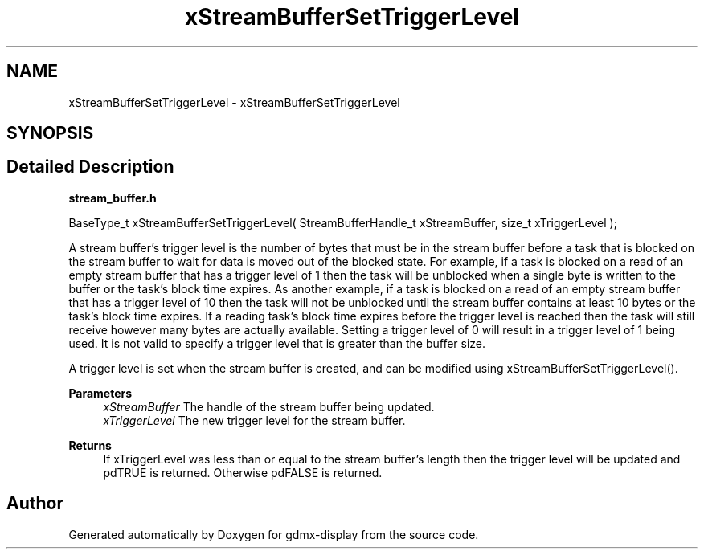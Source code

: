 .TH "xStreamBufferSetTriggerLevel" 3 "Mon May 24 2021" "gdmx-display" \" -*- nroff -*-
.ad l
.nh
.SH NAME
xStreamBufferSetTriggerLevel \- xStreamBufferSetTriggerLevel
.SH SYNOPSIS
.br
.PP
.SH "Detailed Description"
.PP 
\fBstream_buffer\&.h\fP
.PP
.PP
.nf

BaseType_t xStreamBufferSetTriggerLevel( StreamBufferHandle_t xStreamBuffer, size_t xTriggerLevel );
.fi
.PP
.PP
A stream buffer's trigger level is the number of bytes that must be in the stream buffer before a task that is blocked on the stream buffer to wait for data is moved out of the blocked state\&. For example, if a task is blocked on a read of an empty stream buffer that has a trigger level of 1 then the task will be unblocked when a single byte is written to the buffer or the task's block time expires\&. As another example, if a task is blocked on a read of an empty stream buffer that has a trigger level of 10 then the task will not be unblocked until the stream buffer contains at least 10 bytes or the task's block time expires\&. If a reading task's block time expires before the trigger level is reached then the task will still receive however many bytes are actually available\&. Setting a trigger level of 0 will result in a trigger level of 1 being used\&. It is not valid to specify a trigger level that is greater than the buffer size\&.
.PP
A trigger level is set when the stream buffer is created, and can be modified using xStreamBufferSetTriggerLevel()\&.
.PP
\fBParameters\fP
.RS 4
\fIxStreamBuffer\fP The handle of the stream buffer being updated\&.
.br
\fIxTriggerLevel\fP The new trigger level for the stream buffer\&.
.RE
.PP
\fBReturns\fP
.RS 4
If xTriggerLevel was less than or equal to the stream buffer's length then the trigger level will be updated and pdTRUE is returned\&. Otherwise pdFALSE is returned\&. 
.RE
.PP

.SH "Author"
.PP 
Generated automatically by Doxygen for gdmx-display from the source code\&.
